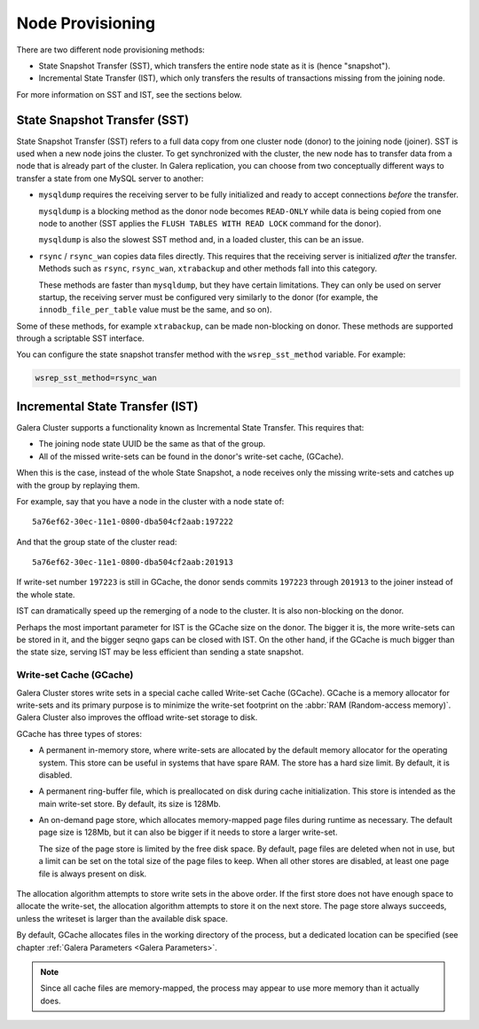 .. raw:: html

    <style> .red {color:red} </style>

.. raw:: html

    <style> .green {color:green} </style>

.. role:: red
.. role:: green

==========================
 Node Provisioning
==========================
.. _`Node Provisioning`:

There are two different node provisioning methods:

- State Snapshot Transfer (SST), which transfers the entire node state as it is (hence "snapshot").

- Incremental State Transfer (IST), which only transfers the results of transactions missing from the joining node.

For more information on SST and IST, see the sections below.

----------------------------------
 State Snapshot Transfer (SST)
----------------------------------
.. _`State Snapshot Transfer (SST)`:

.. index::
   pair: Parameters; wsrep_sst_method
.. index::
   pair: State Snapshot Transfer methods; State Snapshot Transfer

State Snapshot Transfer (SST) refers to a full data copy from one cluster node (donor) to the joining node (joiner). SST is used when a new node joins the cluster. To get synchronized with the cluster, the new node has to transfer data from a node that is already part of the cluster. In Galera replication, you can choose from two conceptually different ways to transfer a state from one MySQL server to another:

- ``mysqldump`` requires the receiving server to be fully initialized and ready to accept connections *before* the transfer. 

  ``mysqldump`` is a blocking method as the donor node becomes ``READ-ONLY`` while data is being copied from one node to another (SST applies the ``FLUSH TABLES WITH READ LOCK`` command for the donor).

  ``mysqldump`` is also the slowest SST method and, in a loaded cluster, this can be an issue.
  
- ``rsync`` / ``rsync_wan`` copies data files directly. This requires that the receiving server is initialized *after* the transfer.  Methods such as ``rsync``, ``rsync_wan``, ``xtrabackup`` and other methods fall into this category.

  These methods are faster than ``mysqldump``, but they have certain limitations. They can only be used on server startup, the receiving server must be configured very similarly to the donor (for example, the ``innodb_file_per_table`` value must be the same, and so on). 

Some of these methods, for example ``xtrabackup``, can be made non-blocking on donor. These methods are supported through a scriptable SST interface.

.. seealso:: Chapter :ref:`Comparison of State Snapshot Transfer Methods <Comparison of State Snapshot Transfer Methods>`
  
You can configure the state snapshot transfer method
with the ``wsrep_sst_method`` variable. For example:

.. code-block:: ini

     wsrep_sst_method=rsync_wan

----------------------------------
 Incremental State Transfer (IST)
----------------------------------
.. _`Incremental State Transfer (IST)`:

.. index::
   pair: Parameters; wsrep_sst_method
.. index::
   pair: State Snapshot Transfer methods; Incremental State Transfer

Galera Cluster supports a functionality known as Incremental State Transfer.  This requires that:

- The joining node state UUID be the same as that of the group.
- All of the missed write-sets can be found in the donor's write-set cache, (GCache).

When this is the case, instead of the whole State Snapshot, a node receives only the missing write-sets and catches up with the group by replaying them.


For example, say that you have a node in the cluster with a node state of::

    5a76ef62-30ec-11e1-0800-dba504cf2aab:197222

And that the group state of the cluster read::

     5a76ef62-30ec-11e1-0800-dba504cf2aab:201913

If write-set number ``197223`` is still in GCache, the donor sends commits ``197223`` through ``201913`` to the joiner instead of the whole state.

IST can dramatically speed up the remerging of a node to the cluster. It is also non-blocking on the donor.

Perhaps the most important parameter for IST is the GCache size on the donor. The bigger it is, the more write-sets can be stored in it, and the bigger seqno gaps can be closed with IST. On the other hand, if the GCache is much bigger than the state size, serving IST may be less efficient than sending a state snapshot.

Write-set Cache (GCache)
=======================
.. _`Writeset Cache (GCache)`:
.. index::
   pair: GCache; Descriptions
.. index::
   pair: Writeset Cache; Descriptions

Galera Cluster stores write sets in a special cache called Write-set Cache (GCache).  GCache is a memory allocator for write-sets and its primary purpose is to minimize the write-set footprint on the :abbr:`RAM (Random-access memory)`.  Galera Cluster also improves the offload write-set storage to disk.

GCache has three types of stores:

- A permanent in-memory store, where write-sets are allocated by the default memory allocator for the operating system. This store can be useful in systems that have spare RAM. The store has a hard size limit. By default, it is disabled.

- A permanent ring-buffer file, which is preallocated on disk during cache initialization. This store is intended as the main write-set store. By default, its size is 128Mb.

- An on-demand page store, which allocates memory-mapped page files during runtime as necessary. The default page size is 128Mb, but it can also be bigger if it needs to store a larger write-set. 
  
  The size of the page store is limited by the free disk space. By default, page files are deleted when not in use, but a limit can be set on the total size of the page files to keep. When all other stores are disabled, at least one page file is always present on disk.
   
   .. seealso:: GCache related parameter descriptions in chapter
                :ref:`Galera Parameters <Galera Parameters>`

The allocation algorithm attempts to store write sets in the above order. If the first store does not have enough space to allocate the write-set, the allocation algorithm attempts to store it on the next store. The page store always succeeds, unless the writeset is larger than the available disk space.

By default, GCache allocates files in the working directory of the process, but a dedicated location can be specified (see chapter :ref:`Galera Parameters <Galera Parameters>`.

.. note:: Since all cache files are memory-mapped, the process may
          appear to use more memory than it actually does.
